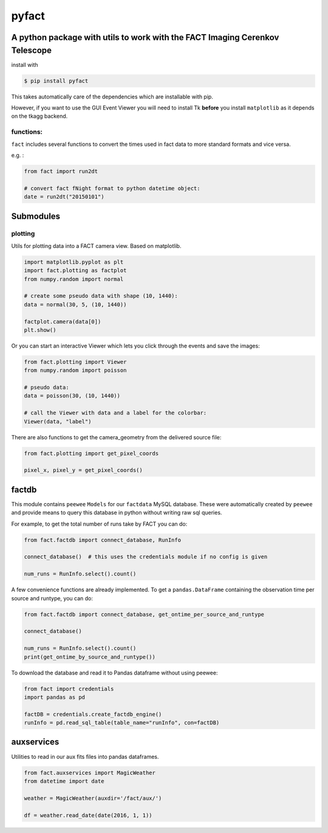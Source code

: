 pyfact |TravisBuildStatus| |PyPIStatus|
=======================================

A python package with utils to work with the FACT Imaging Cerenkov Telescope
----------------------------------------------------------------------------

install with

.. code:: 

     $ pip install pyfact

This takes automatically care of the dependencies which are installable
with pip.

However, if you want to use the GUI Event Viewer you will need to
install Tk **before** you install ``matplotlib`` as it depends on the
tkagg backend.

functions:
~~~~~~~~~~

``fact`` includes several functions to convert the times used in fact
data to more standard formats and vice versa.

e.g. :

.. code:: python

    from fact import run2dt

    # convert fact fNight format to python datetime object:
    date = run2dt("20150101")

Submodules
----------

plotting
~~~~~~~~

Utils for plotting data into a FACT camera view. Based on matplotlib.

.. code:: python

    import matplotlib.pyplot as plt
    import fact.plotting as factplot
    from numpy.random import normal

    # create some pseudo data with shape (10, 1440):
    data = normal(30, 5, (10, 1440))

    factplot.camera(data[0])
    plt.show()

Or you can start an interactive Viewer which lets you click through the
events and save the images:

.. code:: python

    from fact.plotting import Viewer
    from numpy.random import poisson

    # pseudo data:
    data = poisson(30, (10, 1440))

    # call the Viewer with data and a label for the colorbar:
    Viewer(data, "label")

There are also functions to get the camera\_geometry from the delivered
source file:

.. code:: python

    from fact.plotting import get_pixel_coords

    pixel_x, pixel_y = get_pixel_coords()

factdb
------

This module contains ``peewee`` ``Models`` for our ``factdata`` MySQL database.
These were automatically created by ``peewee`` and provide means to query this database in python without writing raw sql queries.

For example, to get the total number of runs take by FACT you can do:

.. code:: python

    from fact.factdb import connect_database, RunInfo

    connect_database()  # this uses the credentials module if no config is given

    num_runs = RunInfo.select().count()

A few convenience functions are already implemented.
To get a ``pandas.DataFrame`` containing the observation time per source and runtype, you can do:


.. code:: python

    from fact.factdb import connect_database, get_ontime_per_source_and_runtype

    connect_database()

    num_runs = RunInfo.select().count()
    print(get_ontime_by_source_and_runtype())


To download the database and read it to Pandas dataframe without using peewee:

.. code:: python

     from fact import credentials
     import pandas as pd
     
     factDB = credentials.create_factdb_engine()
     runInfo = pd.read_sql_table(table_name="runInfo", con=factDB)  




auxservices
-----------

Utilities to read in our aux fits files into pandas dataframes.

.. code:: python


    from fact.auxservices import MagicWeather
    from datetime import date

    weather = MagicWeather(auxdir='/fact/aux/')

    df = weather.read_date(date(2016, 1, 1))

.. |TravisBuildStatus| image:: https://travis-ci.org/fact-project/pyfact.svg?branch=master
   :target: https://travis-ci.org/fact-project/pyfact
   
.. |PyPIStatus| image:: https://badge.fury.io/py/pyfact.svg
   :target: https://pypi.python.org/pypi/pyfact

